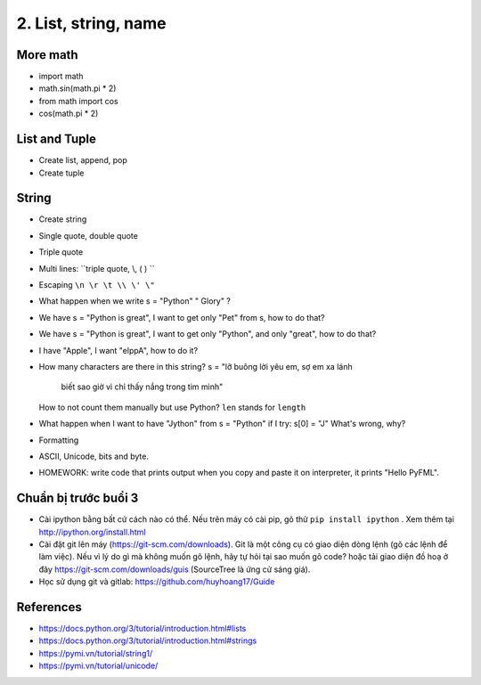 2. List, string, name
=====================

More math
---------

- import math
- math.sin(math.pi * 2)
- from math import cos
- cos(math.pi * 2)

List and Tuple
--------------

- Create list, append, pop
- Create tuple

String
------

- Create string
- Single quote, double quote
- Triple quote
- Multi lines: ``triple quote, \\, ( ) ``
- Escaping ``\n \r \t \\ \' \"``
- What happen when we write s = "Python"   " Glory" ?
- We have s = "Python is great", I want to get only "Pet" from s,
  how to do that?
- We have s = "Python is great", I want to get only "Python", and only "great",
  how to do that?
- I have "Apple", I want "elppA", how to do it?
- How many characters are there in this string?
  s = "lỡ buông lời yêu em, sợ em xa lánh \
       biết sao giờ vì chỉ thấy nắng trong tim mình"
  How to not count them manually but use Python?
  ``len`` stands for ``length``
- What happen when I want to have "Jython" from s = "Python" if I try:
  s[0] = "J"
  What's wrong, why?
- Formatting
- ASCII, Unicode, bits and byte.
- HOMEWORK: write code that prints output when you copy and paste it on
  interpreter, it prints "Hello PyFML".

Chuẩn bị trước buổi 3
---------------------

- Cài ipython bằng bất cứ cách nào có thể. Nếu trên máy có cài pip, gõ thử
  ``pip install ipython``  . Xem thêm tại http://ipython.org/install.html
- Cài đặt git lên máy (https://git-scm.com/downloads). Git là một công cụ
  có giao diện dòng lệnh (gõ các lệnh để làm việc). Nếu vì lý do gì mà không muốn
  gõ lệnh, hãy tự hỏi tại sao muốn gõ code? hoặc tải giao diện đồ hoạ ở đây
  https://git-scm.com/downloads/guis (SourceTree là ứng cử sáng giá).
- Học sử dụng git và gitlab: https://github.com/huyhoang17/Guide

References
----------

- https://docs.python.org/3/tutorial/introduction.html#lists
- https://docs.python.org/3/tutorial/introduction.html#strings
- https://pymi.vn/tutorial/string1/
- https://pymi.vn/tutorial/unicode/
